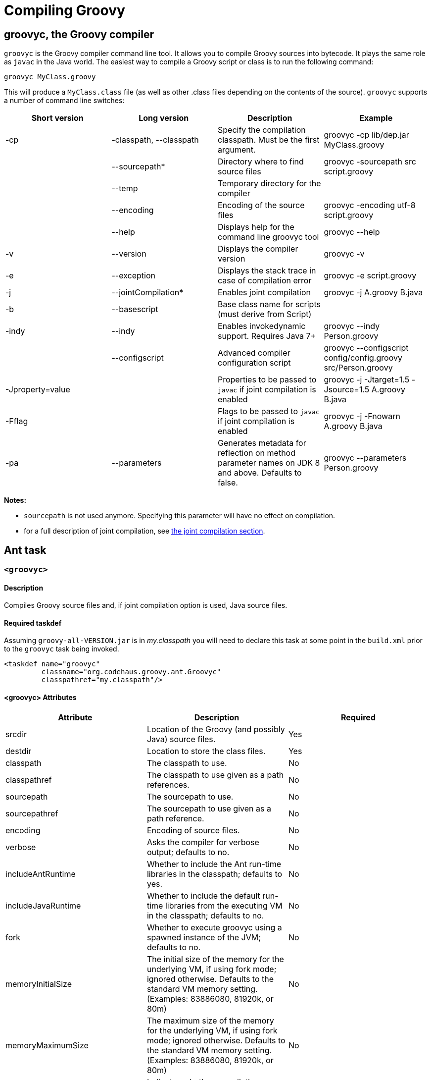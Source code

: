 //////////////////////////////////////////

  Licensed to the Apache Software Foundation (ASF) under one
  or more contributor license agreements.  See the NOTICE file
  distributed with this work for additional information
  regarding copyright ownership.  The ASF licenses this file
  to you under the Apache License, Version 2.0 (the
  "License"); you may not use this file except in compliance
  with the License.  You may obtain a copy of the License at

    http://www.apache.org/licenses/LICENSE-2.0

  Unless required by applicable law or agreed to in writing,
  software distributed under the License is distributed on an
  "AS IS" BASIS, WITHOUT WARRANTIES OR CONDITIONS OF ANY
  KIND, either express or implied.  See the License for the
  specific language governing permissions and limitations
  under the License.

//////////////////////////////////////////

= Compiling Groovy

[[section-groovyc-compiler]]
== groovyc, the Groovy compiler

`groovyc` is the Groovy compiler command line tool. It allows you to compile Groovy sources into bytecode. It plays
the same role as `javac` in the Java world. The easiest way to compile a Groovy script or class is to run the following command:

----------------------
groovyc MyClass.groovy
----------------------

This will produce a `MyClass.class` file (as well as other .class files depending on the contents of the source). `groovyc` supports
a number of command line switches:

[cols="<,<,<,<",options="header,footer"]
|=======================================================================
| Short version | Long version | Description | Example
| -cp | -classpath, --classpath | Specify the compilation classpath. Must be the first
argument. | groovyc -cp lib/dep.jar MyClass.groovy
| | --sourcepath* | Directory where to find source files | groovyc -sourcepath src script.groovy
| | --temp | Temporary directory for the compiler |
| | --encoding | Encoding of the source files | groovyc -encoding utf-8 script.groovy
| | --help | Displays help for the command line groovyc tool | groovyc --help
| -v | --version | Displays the compiler version | groovyc -v
| -e | --exception | Displays the stack trace in case of compilation error | groovyc -e script.groovy
| -j | --jointCompilation* | Enables joint compilation | groovyc -j A.groovy B.java
| -b | --basescript | Base class name for scripts (must derive from Script)|
| -indy | --indy | Enables invokedynamic support. Requires Java 7+ | groovyc --indy Person.groovy
| | --configscript | Advanced compiler configuration script | groovyc --configscript config/config.groovy src/Person.groovy
| -Jproperty=value | | Properties to be passed to `javac` if joint compilation is enabled | groovyc -j -Jtarget=1.5 -Jsource=1.5 A.groovy B.java
| -Fflag | | Flags to be passed to `javac` if joint compilation is enabled | groovyc -j -Fnowarn A.groovy B.java
| -pa | --parameters | Generates metadata for reflection on method parameter names on JDK 8 and above. Defaults to false. | groovyc --parameters Person.groovy
|=======================================================================

*Notes:*

* `sourcepath` is not used anymore. Specifying this parameter will have no effect on compilation.
* for a full description of joint compilation, see <<section-jointcompilation,the joint compilation section>>.

== Ant task

[[ThegroovycAntTask-groovyc]]
`<groovyc>`
~~~~~~~~~~~

[[ThegroovycAntTask-Description]]
Description
^^^^^^^^^^^

Compiles Groovy source files and, if joint compilation option is used, Java source files.

[[ThegroovycAntTask-Requiredtaskdef]]
Required taskdef
^^^^^^^^^^^^^^^^

Assuming `groovy-all-VERSION.jar` is in _my.classpath_ you will need to
declare this task at some point in the `build.xml` prior to the `groovyc`
task being invoked.

[source,xml]
----------------------------------------------------
<taskdef name="groovyc"
         classname="org.codehaus.groovy.ant.Groovyc"
         classpathref="my.classpath"/>
----------------------------------------------------

[[ThegroovycAntTask-groovycAttributes]]
<groovyc> Attributes
^^^^^^^^^^^^^^^^^^^^

[cols="<,<,<",options="header,footer"]
|=======================================================================
|Attribute |Description |Required

|srcdir |Location of the Groovy (and possibly Java) source files. |Yes

|destdir |Location to store the class files. |Yes

|classpath |The classpath to use. |No

|classpathref |The classpath to use given as a path references. |No

|sourcepath |The sourcepath to use. |No

|sourcepathref |The sourcepath to use given as a path reference. |No

|encoding |Encoding of source files. |No

|verbose |Asks the compiler for verbose output; defaults to no. |No

|includeAntRuntime |Whether to include the Ant run-time libraries in the
classpath; defaults to yes. |No

|includeJavaRuntime |Whether to include the default run-time libraries
from the executing VM in the classpath; defaults to no. |No

|fork |Whether to execute groovyc using a spawned instance of the JVM;
defaults to no. |No

|memoryInitialSize |The initial size of the memory for the underlying
VM, if using fork mode; ignored otherwise. Defaults to the standard VM
memory setting. (Examples: 83886080, 81920k, or 80m) |No

|memoryMaximumSize |The maximum size of the memory for the underlying
VM, if using fork mode; ignored otherwise. Defaults to the standard VM
memory setting. (Examples: 83886080, 81920k, or 80m) |No

|failonerror |Indicates whether compilation errors will fail the build;
defaults to true. |No

|listfiles |Indicates whether the source files to be compiled will be
listed; defaults to no. |No

|stacktrace |if true each compile error message will contain a
stacktrace |No

|indy |Enable compilation with the ``invoke dynamic'' support when using
Groovy 2.0 and beyond and running on JDK 7 |No

|scriptBaseClass |Sets the base class for Groovy scripts |No

|stubdir |Set the stub directory into which the Java source stub files should be generated. 
The directory need not exist and will not be deleted automatically - though its contents
will be cleared unless 'keepStubs' is true. Ignored when forked. |No

|keepStubs |Set the keepStubs flag. Defaults to false. Set to true for debugging.
Ignored when forked. |No

|forceLookupUnnamedFiles |The Groovyc Ant task is frequently used in the context of a build system
that knows the complete list of source files to be compiled. In such a
context, it is wasteful for the Groovy compiler to go searching the
classpath when looking for source files and hence by default the
Groovyc Ant task calls the compiler in a special mode with such searching
turned off. If you wish the compiler to search for source files then
you need to set this flag to true. Defaults to false. |No

|configscript |Set the configuration file used to customize the compilation configuration. |No

|parameters |Generates metadata for reflection on method parameter names on JDK 8 and above. Defaults to false. |No

|=======================================================================

*Example:*

[source,xml]
----
<groovyc srcdir="src" destdir="target/classes">
</groovyc>
----


[[ThegroovycAntTask-groovycNestedElements]]
<groovyc> Nested Elements
^^^^^^^^^^^^^^^^^^^^^^^^^

[cols="<,<,<,<",options="header,footer"]
|==========================================================
|element |kind |Required |Replaces Attribute
|src |a path structure |Yes (unless srcdir is used) |srcdir
|classpath |a path structure |No |classpath
|javac |javac task |No |jointCompilationOptions
|==========================================================

*Notes:*

* For path structures see for example
http://ant.apache.org/manual/using.html#path
* For usages of the javac task see
http://ant.apache.org/manual/CoreTasks/javac.html
* The nested javac task behaves more or less as documented for the
top-level `javac` task. `srcdir`, `destdir`, `classpath`, `encoding` for the
nested `javac` task are taken from the enclosing `groovyc` task. If these
attributes are specified then they are added, they do not replace. In
fact, you should not attempt to overwrite the destination. Other
attributes and nested elements are unaffected, for example `fork`,
`memoryMaximumSize`, etc. may be used freely.

[[ThegroovycAntTask-JointCompilation]]
Joint Compilation
^^^^^^^^^^^^^^^^^

Joint compilation is enabled by using an embedded `javac` element, as shown in
the following example:

[source,xml]
----
<groovyc srcdir="${testSourceDirectory}" destdir="${testClassesDirectory}">
  <classpath>
    <pathelement path="${mainClassesDirectory}"/>
    <pathelement path="${testClassesDirectory}"/>
    <path refid="testPath"/>
  </classpath>
  <javac source="1.7" target="1.7" debug="on" />
</groovyc>
----

It is rare to specify `srcdir` and `destdir`, the nested `javac` task is provided with the `srcdir`
and `destdir` values from the enclosing `groovyc` task, and it is invariable
the right thing to do just to leave this as is.
To restate: the `javac` task gets the `srcdir`, `destdir` and `classpath` from
the enclosing `groovyc` task.

More details about joint compilation can be found in the <<section-jointcompilation,joint compilation>> section.

[[Gant]]
== Gant
https://github.com/Gant/Gant[Gant] is a tool for scripting Ant tasks using Groovy
instead of XML to specify the logic. As such, it has exactly the same features
as the Groovyc Ant task.

[[Gradle]]
== Gradle
http://www.gradle.org/[Gradle] is a build tool that allows you to leverage the
flexibility of http://ant.apache.org/[Ant], while keeping the simplicity of
convention over configuration that tools like http://maven.apache.org/[Maven]
offer. Builds are specified using a Groovy DSL, which offers great flexibility
and succinctness.

== Maven integration
There are several approaches to compiling Groovy code in your Maven
projects. <<section-gmavenplus,GMavenPlus>> is the
most flexible and feature rich, but like most Groovy compiler tools, it can
have difficulties with joint Java-Groovy projects (for the same reason
<<section-gmaven,GMaven>> and <<Gradle>> can have issues).
The <<section-groovyeclipse,Groovy-Eclipse compiler plugin for Maven>>
sidesteps the joint compilation issues. Read
https://github.com/groovy/groovy-eclipse/wiki/Groovy-Eclipse-Maven-plugin#why-another-groovy-compiler-for-maven-what-about-gmaven[this]
for a deeper discussion of the benefits and disadvantages of the two
approaches.

A third approach is to use Maven’s Ant plugin to compile a groovy
project. Note that the Ant plugin is bound to the compile and
test-compile phases of the build in the example below. It will be
invoked during these phases and the contained tasks will be carried out
which runs the Groovy compiler over the source and test directories. The
resulting Java classes will coexist with and be treated like any
standard Java classes compiled from Java source and will appear no
different to the JRE, or the JUnit runtime.

[source,xml]
--------------------------------------------------------------------------------------------------------
<project xmlns="http://maven.apache.org/POM/4.0.0" xmlns:xsi="http://www.w3.org/2001/XMLSchema-instance"
    xsi:schemaLocation="http://maven.apache.org/POM/4.0.0 http://maven.apache.org/maven-v4_0_0.xsd">
    <modelVersion>4.0.0</modelVersion>
    <groupId>com.mycomp.MyGroovy</groupId>
    <artifactId>MyGroovy</artifactId>
    <packaging>jar</packaging>
    <version>1.0-SNAPSHOT</version>
    <name>Maven Example building a Groovy project</name>
    <dependencies>
        <dependency>
            <groupId>junit</groupId>
            <artifactId>junit</artifactId>
            <version>3.8.1</version>
            <scope>test</scope>
        </dependency>
        <dependency>
            <groupId>org.codehaus.groovy</groupId>
            <artifactId>groovy-all</artifactId>
            <version>2.1.6</version>
        </dependency>
    </dependencies>
    <build>
        <plugins>
            <plugin>
                <artifactId>maven-antrun-plugin</artifactId>
                <executions>
                    <execution>
                        <id>compile</id>
                        <phase>compile</phase>
                        <configuration>
                            <tasks>
                                <mkdir dir="${basedir}/src/main/groovy"/>
                                <taskdef name="groovyc"
                                    classname="org.codehaus.groovy.ant.Groovyc">
                                    <classpath refid="maven.compile.classpath"/>
                                </taskdef>
                                <mkdir dir="${project.build.outputDirectory}"/>
                                <groovyc destdir="${project.build.outputDirectory}"
                                    srcdir="${basedir}/src/main/groovy/" listfiles="true">
                                    <classpath refid="maven.compile.classpath"/>
                                </groovyc>
                            </tasks>
                        </configuration>
                        <goals>
                            <goal>run</goal>
                        </goals>
                    </execution>
                    <execution>
                        <id>test-compile</id>
                        <phase>test-compile</phase>
                        <configuration>
                            <tasks>
                                <mkdir dir="${basedir}/src/test/groovy"/>
                                <taskdef name="groovyc"
                                    classname="org.codehaus.groovy.ant.Groovyc">
                                    <classpath refid="maven.test.classpath"/>
                                </taskdef>
                                <mkdir dir="${project.build.testOutputDirectory}"/>
                                <groovyc destdir="${project.build.testOutputDirectory}"
                                    srcdir="${basedir}/src/test/groovy/" listfiles="true">
                                    <classpath refid="maven.test.classpath"/>
                                </groovyc>
                            </tasks>
                        </configuration>
                        <goals>
                            <goal>run</goal>
                        </goals>
                    </execution>
                </executions>
            </plugin>
        </plugins>
    </build>
</project>
--------------------------------------------------------------------------------------------------------

This assumes you have a Maven project setup with `groovy` subfolders
as peers to the java src and test subfolders. You can use the `java`/`jar`
archetype to set this up then rename the java folders to groovy or keep
the java folders and just create groovy peer folders. There exists, also
a groovy plugin which has not been tested or used in production. After
defining the build section as in the above example, you can invoke the
typical Maven build phases normally. For example, `mvn test` will
execute the test phase, compiling Groovy source and Groovy test source
and finally executing the unit tests. If you run `mvn jar` it will
execute the jar phase bundling up all of your compiled production
classes into a jar after all of the unit tests pass. For more detail on
Maven build phases consult the Maven2 documentation.

=== GMaven and GMavenPlus
[[section-gmaven]]
==== GMaven
https://github.com/groovy/gmaven[GMaven] is the original Maven plugin
for Groovy, supporting both compiling and scripting Groovy.

*Important:*

You should be aware that GMaven is *not supported anymore* and can have
difficulties with <<section-jointcompilation,joint compilation>>.
<<section-gmavenplus,GMavenPlus>> can be a good replacement, but if you
are having problems with joint compilation, you might consider the
<<section-groovyeclipse,Groovy Eclipse maven plugin>>.

[[section-gmavenplus]]
==== GMavenPlus

https://github.com/groovy/GMavenPlus[GMavenPlus] is a rewrite of
<<section-gmaven,GMaven>> and is in active development. It supports most of the
features of GMaven (a couple notable exceptions being
http://maven.apache.org/plugin-tools/maven-plugin-tools-java/index.html[mojo Javadoc tags]
and support for older Groovy versions). Its joint compilation uses stubs (which
means it has the same potential issues as <<GMaven>> and <<Gradle>>). The main
advantages over its predecessor are that it supports recent Groovy versions,
InvokeDynamic, Groovy on Android, GroovyDoc, and configuration scripts.

[[section-gmaven2]]
==== GMaven 2

Unlike the name might seem to suggest, http://groovy.github.io/gmaven/[GMaven 2]
is not aimed at replacing <<section-gmaven,GMaven>>. In fact, it removes the
non-scripting features of the GMaven plugin. It has not yet had any release and
appears to be inactive currently.

[[section-groovyeclipse]]
=== The Groovy Eclipse Maven plugin

https://github.com/groovy/groovy-eclipse/wiki/Groovy-Eclipse-Maven-plugin[Groovy-Eclipse]
provides a compiler plugin for Maven. Using the compiler
plugin, it is possible to compile your maven projects using the
Groovy-Eclipse compiler. One feature unavailable elsewhere is
stubless joint compilation.

[[section-jointcompilation]]
== Joint compilation

Joint compilation means that the Groovy compiler will parse the
Groovy source files, create stubs for all of them, invoke the Java
compiler to compile the stubs along with Java sources, and then continue
compilation in the normal Groovy compiler way. This allows mixing of
Java and Groovy files without constraint.

Joint compilation can be enabled using the `-j` flag with the command-line compiler,
or using using a nested tag and all the attributes and further nested tags as required
for the Ant task.

It is important to know that if you don't enable joint compilation and try to compile
Java source files with the Groovy compiler, the Java source files will be compiled as
if they were Groovy sources. In some situations, this might work since most of the Java
syntax is compatible with Groovy, but semantics would be different.

[[section-android]]
== Android support

It is possible to write an Android application in Groovy. However this requires a special
version of the compiler, meaning that you cannot use the regular
<<section-groovyc-compiler,groovyc tool>> to target Android bytecode. In particular, Groovy
provides specific JAR files for Android, which have a classifier of `grooid`. In order to make
things easier, a https://github.com/groovy/groovy-android-gradle-plugin[Gradle plugin] adds
support for the Groovy language in the Android Gradle toolchain.

The plugin can be applied like this:

```groovy

buildscript {
    repositories {
        jcenter()
    }
    dependencies {
        // ...
        classpath 'org.codehaus.groovy:gradle-groovy-android-plugin:0.3.5'
    }
}

apply plugin: 'groovyx.grooid.groovy-android'
```

Then you will need to add a dependency on the `grooid` version of the Groovy compiler:

```groovy
dependencies {
    compile 'org.codehaus.groovy:groovy:2.4.0:grooid'
}
```

Note that if a Groovy jar does not provide a `grooid` classifier alternative, then it means
that the jar is directly compatible with Android. In that case, you can add the dependency directly
like this:

```groovy
dependencies {
    compile 'org.codehaus.groovy:groovy:2.4.0:grooid'       // requires the grooid classifier
    compile ('org.codehaus.groovy:groovy-json:2.4.0') {     // no grooid version available
        transitive = false                                  // so do not depend on non-grooid version
    }
}
```

Note that the `transitive=false` parameter for `groovy-json` will let Gradle download the JSON support jar
without adding a dependency onto the normal jar of Groovy.

Please make sure to go to the https://github.com/groovy/groovy-android-gradle-plugin[plugin homepage] in order to
find the latest documentation and version.

